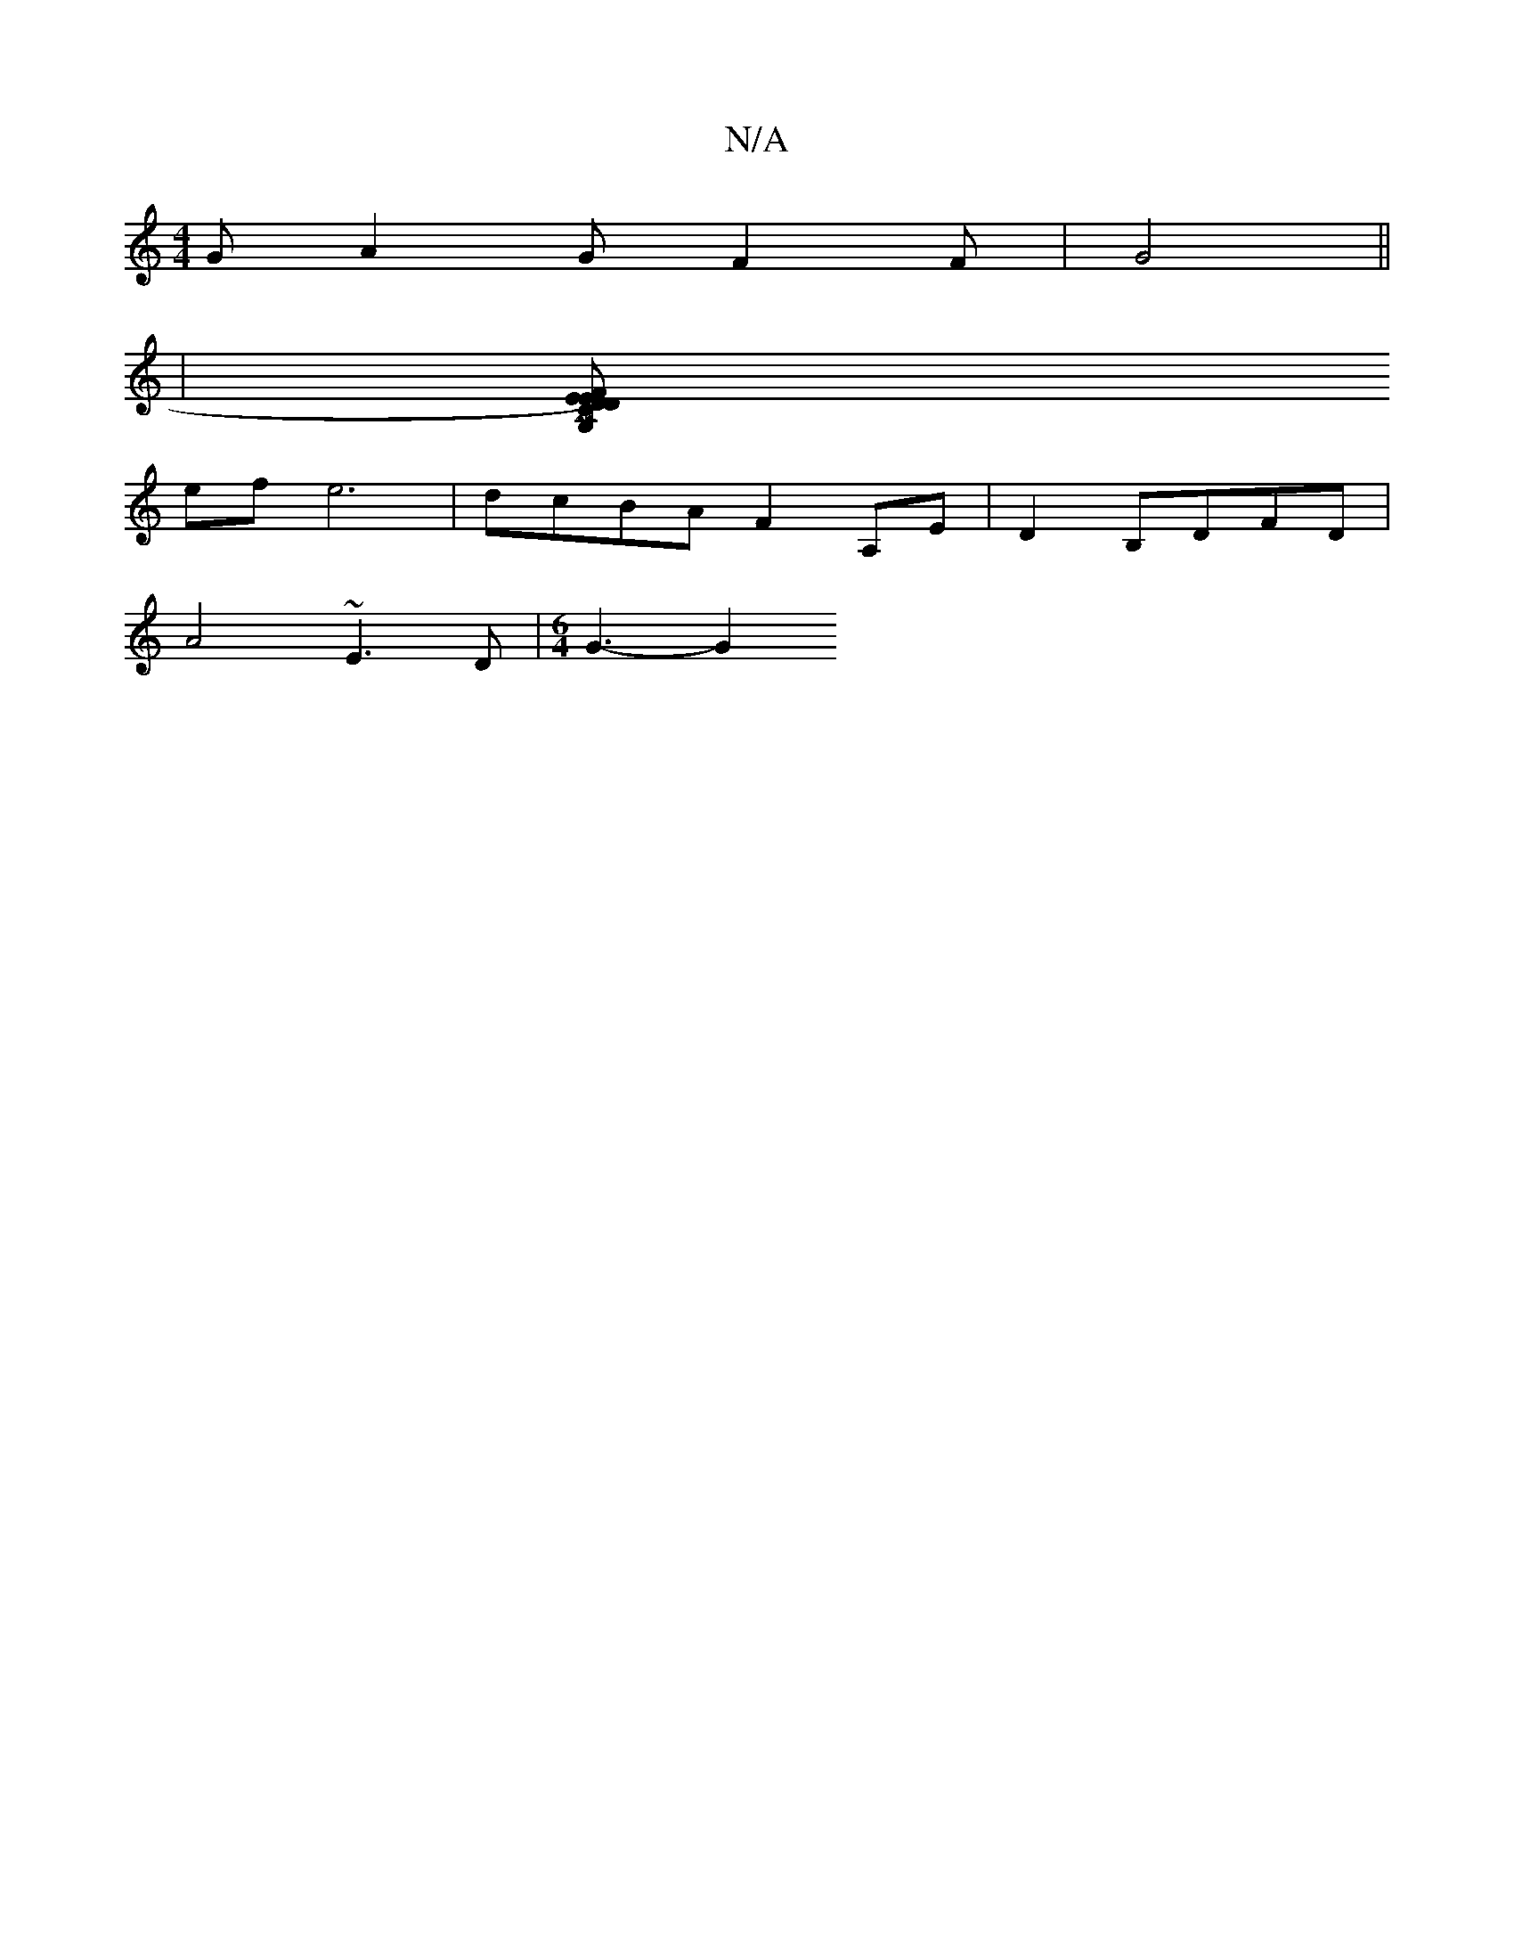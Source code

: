 X:1
T:N/A
M:4/4
R:N/A
K:Cmajor
G A2 GF2 F |G4 ||
|[FEDE) CG, DF | GE DCE GBA |"Em"G2 F4 A>B | "A"cAcA ecce | "Em" a2a2e2|"C"BGGA BAGc | dA (3GG/G/A/G>E D3c| "G"E4 zEFE | (G2 (M:66r
ef e6|dcBA F2 A,E|D2 B,DFD|
A4 ~E3D|[M:6/4] G3-G2 